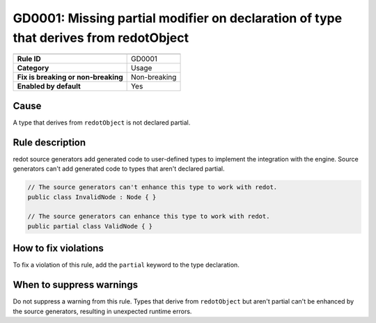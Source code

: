GD0001: Missing partial modifier on declaration of type that derives from redotObject
=====================================================================================

====================================  ======================================
                                      Value
====================================  ======================================
**Rule ID**                           GD0001
**Category**                          Usage
**Fix is breaking or non-breaking**   Non-breaking
**Enabled by default**                Yes
====================================  ======================================

Cause
-----

A type that derives from ``redotObject`` is not declared partial.

Rule description
----------------

redot source generators add generated code to user-defined types to implement
the integration with the engine. Source generators can't add generated code to
types that aren't declared partial.

.. code-block:: csharp

    // The source generators can't enhance this type to work with redot.
    public class InvalidNode : Node { }

    // The source generators can enhance this type to work with redot.
    public partial class ValidNode { }

How to fix violations
---------------------

To fix a violation of this rule, add the ``partial`` keyword to the type
declaration.

When to suppress warnings
-------------------------

Do not suppress a warning from this rule. Types that derive from ``redotObject``
but aren't partial can't be enhanced by the source generators, resulting in
unexpected runtime errors.
